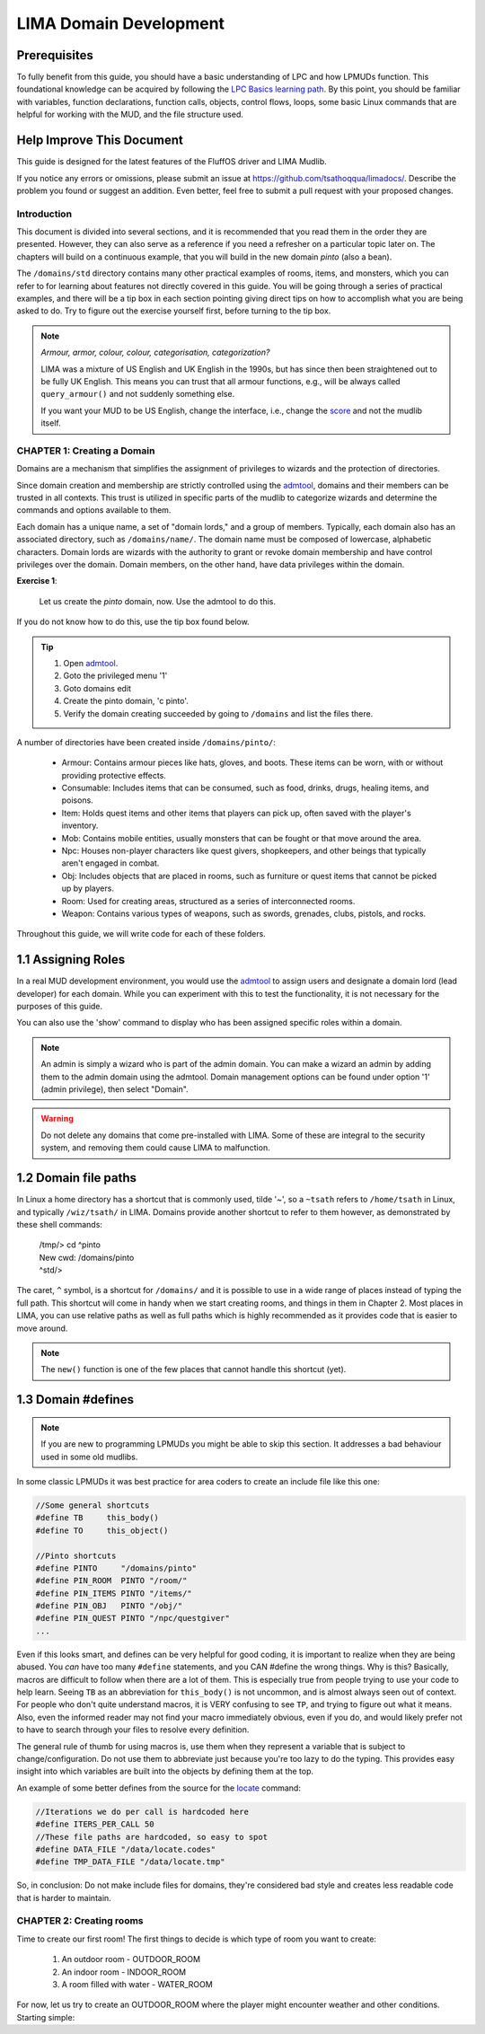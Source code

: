 ***********************
LIMA Domain Development
***********************

Prerequisites
-------------
To fully benefit from this guide, you should have a basic understanding of LPC and how 
LPMUDs function. This foundational knowledge can be acquired by following the 
`LPC Basics learning path <Basic_LIMA_Guide.html>`_. By this point, you should be familiar with variables, 
function declarations, function calls, objects, control flows, loops, some basic Linux commands 
that are helpful for working with the MUD, and the file structure used.

Help Improve This Document
--------------------------
This guide is designed for the latest features of the FluffOS driver and LIMA Mudlib.

If you notice any errors or omissions, please submit an issue at https://github.com/tsathoqqua/limadocs/. 
Describe the problem you found or suggest an addition. Even better, feel free to submit a pull request 
with your proposed changes.

Introduction
============
This document is divided into several sections, and it is recommended that you read them in the order 
they are presented. However, they can also serve as a reference if you need a refresher on a particular 
topic later on. The chapters will build on a continuous example, that you will build in the new domain
*pinto* (also a bean). 

The ``/domains/std`` directory contains many other practical examples of rooms, items, and monsters, 
which you can refer to for learning about features not directly covered in this guide. You will be going
through a series of practical examples, and there will be a tip box in each section pointing giving
direct tips on how to accomplish what you are being asked to do. Try to figure out the exercise yourself
first, before turning to the tip box.

.. note::

    *Armour, armor, colour, colour, categorisation, categorization?*

    LIMA was a mixture of US English and UK English in the 1990s, but has since then been straightened
    out to be fully UK English. This means you can trust that all armour functions, e.g., will be
    always called ``query_armour()`` and not suddenly something else.

    If you want your MUD to be US English, change the interface, i.e., change the 
    `score <../player_command/score.html>`_ and not the mudlib itself. 


CHAPTER 1: Creating a Domain
============================
Domains are a mechanism that simplifies the assignment of privileges to wizards and the 
protection of directories.

Since domain creation and membership are strictly controlled using the `admtool <../command/admtool>`_, 
domains and their members can be trusted in all contexts. This trust is utilized in specific parts of 
the mudlib to categorize wizards and determine the commands and options available to them.

Each domain has a unique name, a set of "domain lords," and a group of members. Typically, each domain 
also has an associated directory, such as ``/domains/name/``. The domain name must be composed of lowercase, 
alphabetic characters. Domain lords are wizards with the authority to grant or revoke domain membership 
and have control privileges over the domain. Domain members, on the other hand, have data privileges 
within the domain.

**Exercise 1**:
   
   Let us create the *pinto* domain, now. Use the admtool to do this.

If you do not know how to do this, use the tip box found below.

.. tip::

    1. Open `admtool <../command/admtool.html>`_.
    2. Goto the privileged menu '1'
    3. Goto domains edit
    4. Create the pinto domain, 'c pinto'.
    5. Verify the domain creating succeeded by going to ``/domains`` and list the files there.

A number of directories have been created inside ``/domains/pinto/``:

  * Armour: Contains armour pieces like hats, gloves, and boots. These items can be worn, with or without 
    providing protective effects.
  * Consumable: Includes items that can be consumed, such as food, drinks, drugs, healing items, and poisons.
  * Item: Holds quest items and other items that players can pick up, often saved with the player's inventory.
  * Mob: Contains mobile entities, usually monsters that can be fought or that move around the area.
  * Npc: Houses non-player characters like quest givers, shopkeepers, and other beings that typically aren't 
    engaged in combat.
  * Obj: Includes objects that are placed in rooms, such as furniture or quest items that cannot be 
    picked up by players.
  * Room: Used for creating areas, structured as a series of interconnected rooms.
  * Weapon: Contains various types of weapons, such as swords, grenades, clubs, pistols, and rocks.

Throughout this guide, we will write code for each of these folders.

1.1 Assigning Roles
-------------------
In a real MUD development environment, you would use the `admtool <../command/admtool.html>`_ to assign 
users and designate a domain lord (lead developer) for each domain. While you can experiment with this to 
test the functionality, it is not necessary for the purposes of this guide.

You can also use the 'show' command to display who has been assigned specific roles within a domain.

.. note::

   An admin is simply a wizard who is part of the admin domain. You can make a wizard an admin 
   by adding them to the admin domain using the admtool. Domain management options can be found 
   under option '1' (admin privilege), then select "Domain".

.. warning::

    Do not delete any domains that come pre-installed with LIMA. Some of these are integral to the 
    security system, and removing them could cause LIMA to malfunction.

1.2 Domain file paths
---------------------
In Linux a home directory has a shortcut that is commonly used, tilde '~', so a ``~tsath`` refers
to ``/home/tsath`` in Linux, and typically ``/wiz/tsath/`` in LIMA. Domains provide another
shortcut to refer to them however, as demonstrated by these shell commands:

     |  /tmp/> cd ^pinto
     |  New cwd: /domains/pinto
     |  ^std/> 

The caret, ``^`` symbol, is a shortcut for ``/domains/`` and it is possible to use in a wide range of
places instead of typing the full path. This shortcut will come in handy when we start creating rooms,
and things in them in Chapter 2. Most places in LIMA, you can use relative paths as well as full paths
which is highly recommended as it provides code that is easier to move around.

.. note::
    
    The ``new()`` function is one of the few places that cannot handle this shortcut (yet).

1.3 Domain #defines
-------------------

.. note::

    If you are new to programming LPMUDs you might be able to skip this section. It addresses
    a bad behaviour used in some old mudlibs.

In some classic LPMUDs it was best practice for area coders to create an include file like this one:

.. code-block:: c

   //Some general shortcuts
   #define TB     this_body()
   #define TO     this_object()

   //Pinto shortcuts
   #define PINTO     "/domains/pinto" 
   #define PIN_ROOM  PINTO "/room/"
   #define PIN_ITEMS PINTO "/items/"
   #define PIN_OBJ   PINTO "/obj/"
   #define PIN_QUEST PINTO "/npc/questgiver"
   ...

Even if this looks smart, and defines can be very helpful for good coding, it is important
to realize when they are being abused.  You *can* have too many ``#define`` statements, and 
you CAN #define the wrong things. Why is this? Basically, macros are difficult to follow when 
there are a lot of them.  This is especially true from people trying to use your
code to help learn.  Seeing ``TB`` as an abbreviation for ``this_body()`` is
not uncommon, and is almost always seen out of context.  For people who
don't quite understand macros, it is VERY confusing to see ``TP``, and trying to figure
out what it means.  Also, even the informed reader may not find your macro
immediately obvious, even if you do, and would likely prefer not to have to search through 
your files to resolve every definition.

The general rule of thumb for using macros is, use them when they represent a variable that 
is subject to change/configuration. Do not use them to abbreviate just because you're too lazy 
to do the typing. This provides easy insight into which variables are built into the objects
by defining them at the top.

An example of some better defines from the source for the `locate <../command/locate.html>`_ command:

.. code-block:: c

   //Iterations we do per call is hardcoded here
   #define ITERS_PER_CALL 50
   //These file paths are hardcoded, so easy to spot
   #define DATA_FILE "/data/locate.codes"
   #define TMP_DATA_FILE "/data/locate.tmp"

So, in conclusion: Do not make include files for domains, they're considered bad style and creates
less readable code that is harder to maintain.

CHAPTER 2: Creating rooms
==========================
Time to create our first room! The first things to decide is which type of room you want to create:

   1. An outdoor room - OUTDOOR_ROOM
   2. An indoor room - INDOOR_ROOM
   3. A room filled with water - WATER_ROOM

For now, let us try to create an OUTDOOR_ROOM where the player might encounter weather and other
conditions. Starting simple:

.. code-block:: c
   :linenos:

   inherit OUTDOOR_ROOM;

   void setup()
   {
      set_brief("Murky Swamp");
      set_long("You find yourself in a murky, dank swamp. The air is thick with humidity "
               "and the smell of decaying vegetation. Twisted trees rise from the muddy "
               "water, their gnarled branches reaching towards the dim sky. Patches of "
               "sickly green algae float on the surface of the stagnant pools. "
               "The occasional croak of a frog or buzz of an insect breaks the eerie "
               "silence.");
   }

